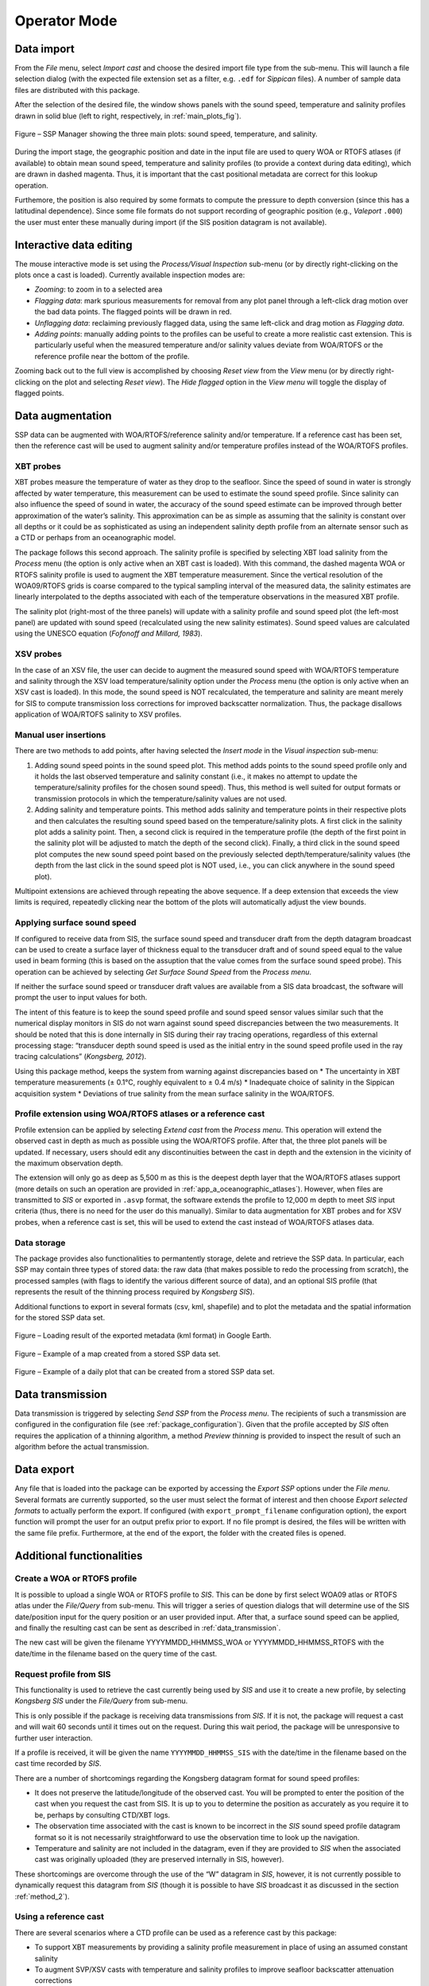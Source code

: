 .. _operator_mode:

*************
Operator Mode
*************

.. index::
   single: mode; operator

Data import
===========

.. index::
   single: data; import

From the *File* menu, select *Import cast* and choose the desired import file type from the sub-menu.
This will launch a file selection dialog (with the expected file extension set as a filter, e.g. ``.edf``
for *Sippican* files). A number of sample data files are distributed with this package.

After the selection of the desired file, the window shows panels with the sound speed, temperature and
salinity profiles drawn in solid blue (left to right, respectively, in :ref:`main_plots_fig`).

.. _main_plots_fig:

.. figure:: ./images/main_plots.png
    :width: 600px
    :align: center
    :height: 400px
    :alt: alternate text
    :figclass: align-center

    Figure – SSP Manager showing the three main plots: sound speed, temperature, and salinity.


During the import stage, the geographic position and date in the input file are used to query WOA or RTOFS
atlases (if available) to obtain mean sound speed, temperature and salinity profiles (to provide a context
during data editing), which are drawn in dashed magenta. Thus, it is important that the cast positional metadata
are correct for this lookup operation.

Furthemore, the position is also required by some formats to compute the pressure to depth conversion (since this
has a latitudinal dependence). Since some file formats do not support recording of geographic position
(e.g., *Valeport* ``.000``) the user must enter these manually during import (if the SIS position datagram is
not available).


Interactive data editing
========================

The mouse interactive mode is set using the *Process/Visual Inspection* sub-menu (or by directly right-clicking
on the plots once a cast is loaded). Currently available inspection modes are:

* *Zooming*: to zoom in to a selected area
* *Flagging data*: mark spurious measurements for removal from any plot panel through a left-click drag motion over the bad data points. The flagged points will be drawn in red.
* *Unflagging data*: reclaiming previously flagged data, using the same left-click and drag motion as *Flagging data*.
* *Adding points*: manually adding points to the profiles can be useful to create a more realistic cast extension. This is particularly useful when the measured temperature and/or salinity values deviate from WOA/RTOFS or the reference profile near the bottom of the profile.

Zooming back out to the full view is accomplished by choosing *Reset view* from the *View* menu
(or by directly right-clicking on the plot and selecting *Reset view*).
The *Hide flagged* option in the *View menu* will toggle the display of flagged points.


Data augmentation
=================

SSP data can be augmented with WOA/RTOFS/reference salinity and/or temperature. If a reference cast has been set,
then the reference cast will be used to augment salinity and/or temperature profiles instead of the WOA/RTOFS profiles.

XBT probes
----------

.. index:: XBT

XBT probes measure the temperature of water as they drop to the seafloor. Since the speed of sound in water is
strongly affected by water temperature, this measurement can be used to estimate the sound speed profile.
Since salinity can also influence the speed of sound in water, the accuracy of the sound speed estimate
can be improved through better approximation of the water’s salinity. This approximation can be as simple as
assuming that the salinity is constant over all depths or it could be as sophisticated as using
an independent salinity depth profile from an alternate sensor such as a CTD or perhaps from an oceanographic model.

The package follows this second approach. The salinity profile is specified by selecting XBT load salinity
from the *Process* menu (the option is only active when an XBT cast is loaded). With this command,
the dashed magenta WOA or RTOFS salinity profile is used to augment the XBT temperature measurement.
Since the vertical resolution of the WOA09/RTOFS grids is coarse compared to the typical sampling interval
of the measured data, the salinity estimates are linearly interpolated to the depths associated
with each of the temperature observations in the measured XBT profile.

The salinity plot (right-most of the three panels) will update with a salinity profile and sound speed plot
(the left-most panel) are updated with sound speed (recalculated using the new salinity estimates).
Sound speed values are calculated using the UNESCO equation (*Fofonoff and Millard, 1983*).

XSV probes
----------

.. index:: XSV

In the case of an XSV file, the user can decide to augment the measured sound speed with WOA/RTOFS temperature and
salinity through the XSV load temperature/salinity option under the *Process* menu (the option is only active
when an XSV cast is loaded).
In this mode, the sound speed is NOT recalculated, the temperature and salinity are meant merely for SIS
to compute transmission loss corrections for improved backscatter normalization.
Thus, the package disallows application of WOA/RTOFS salinity to XSV profiles.

Manual user insertions
----------------------

.. index:: manual insertion

There are two methods to add points, after having selected the *Insert mode* in the *Visual inspection* sub-menu:

1. Adding sound speed points in the sound speed plot. This method adds points to the sound speed profile only and it holds the last observed temperature and salinity constant (i.e., it makes no attempt to update the temperature/salinity profiles for the chosen sound speed). Thus, this method is well suited for output formats or transmission protocols in which the temperature/salinity values are not used.

2. Adding salinity and temperature points. This method adds salinity and temperature points in their respective plots and then calculates the resulting sound speed based on the temperature/salinity plots. A first click in the salinity plot adds a salinity point. Then, a second click is required in the temperature profile (the depth of the first point in the salinity plot will be adjusted to match the depth of the second click). Finally, a third click in the sound speed plot computes the new sound speed point based on the previously selected depth/temperature/salinity values (the depth from the last click in the sound speed plot is NOT used, i.e., you can click anywhere in the sound speed plot).

Multipoint extensions are achieved through repeating the above sequence. If a deep extension that exceeds
the view limits is required, repeatedly clicking near the bottom of the plots will automatically adjust the view bounds.

Applying surface sound speed
----------------------------

If configured to receive data from SIS, the surface sound speed and transducer draft from the depth datagram broadcast
can be used to create a surface layer of thickness equal to the transducer draft and of sound speed equal
to the value used in beam forming (this is based on the assuption that the value comes
from the surface sound speed probe).
This operation can be achieved by selecting *Get Surface Sound Speed* from the *Process menu*.

If neither the surface sound speed or transducer draft values are available from a SIS data broadcast,
the software will prompt the user to input values for both.

The intent of this feature is to keep the sound speed profile and sound speed sensor values similar such that
the numerical display monitors in SIS do not warn against sound speed discrepancies between the two measurements.
It should be noted that this is done internally in SIS during their ray tracing operations,
regardless of this external processing stage: “transducer depth sound speed is used as the initial entry
in the sound speed profile used in the ray tracing calculations” (*Kongsberg, 2012*).

Using this package method, keeps the system from warning against discrepancies based on
* The uncertainty in XBT temperature measurements (± 0.1°C, roughly equivalent to ± 0.4 m/s)
* Inadequate choice of salinity in the Sippican acquisition system
* Deviations of true salinity from the mean surface salinity in the WOA/RTOFS.

Profile extension using WOA/RTOFS atlases or a reference cast
-------------------------------------------------------------

.. index:: WOA; extension
.. index:: RTOFS; extension

Profile extension can be applied by selecting *Extend cast* from the *Process menu*.
This operation will extend the observed cast in depth as much as possible using the WOA/RTOFS profile.
After that, the three plot panels will be updated. If necessary, users should edit any discontinuities
between the cast in depth and the extension in the vicinity of the maximum observation depth.

The extension will only go as deep as 5,500 m as this is the deepest depth layer that the WOA/RTOFS atlases support
(more details on such an operation are provided in :ref:`app_a_oceanographic_atlases`).
However, when files are transmitted to *SIS* or exported in ``.asvp`` format, the software extends the profile
to 12,000 m depth to meet *SIS* input criteria (thus, there is no need for the user do this manually).
Similar to data augmentation for XBT probes and for XSV probes, when a reference cast is set,
this will be used to extend the cast instead of WOA/RTOFS atlases data.

Data storage
------------

.. index:: database

The package provides also functionalities to permantently storage, delete and retrieve the SSP data.
In particular, each SSP may contain three types of stored data: the raw data (that makes possible
to redo the processing from scratch), the processed samples (with flags to identify the various different source
of data), and an optional SIS profile (that represents the result of the thinning process required by *Kongsberg SIS*).

Additional functions to export in several formats (csv, kml, shapefile) and to plot the metadata and the spatial
information for the stored SSP data set.

.. index:: csv
.. index:: kml
.. index:: shapefile

.. _kml_export_fig:

.. figure:: ./images/kml_export.png
    :width: 600px
    :align: center
    :height: 400px
    :alt: alternate text
    :figclass: align-center

    Figure – Loading result of the exported metadata (kml format) in Google Earth.

.. _map_creation_fig:

.. figure:: ./images/map_creation.png
    :width: 600px
    :align: center
    :height: 400px
    :alt: alternate text
    :figclass: align-center

    Figure – Example of a map created from a stored SSP data set.

.. _daily_plot_fig:

.. figure:: ./images/daily_plot.png
    :width: 500px
    :align: center
    :height: 500px
    :alt: alternate text
    :figclass: align-center

    Figure – Example of a daily plot that can be created from a stored SSP data set.

.. _data_transmission:

Data transmission
=================

.. index:: data; transmission
.. index:: SIS

Data transmission is triggered by selecting *Send SSP* from the *Process menu*.
The recipients of such a transmission are configured in the configuration file (see :ref:`package_configuration`).
Given that the profile accepted by *SIS* often requires the application of a thinning algorithm,
a method *Preview thinning* is provided to inspect the result of such an algorithm before the actual transmission.

Data export
===========

.. index:: data; export

Any file that is loaded into the package can be exported by accessing the *Export SSP* options under the *File menu*.
Several formats are currently supported, so the user must select the format of interest and
then choose *Export selected formats* to actually perform the export.
If configured (with ``export_prompt_filename`` configuration option), the export function will prompt the user
for an output prefix prior to export. If no file prompt is desired, the files will be written with the same file prefix.
Furthermore, at the end of the export, the folder with the created files is opened.


Additional functionalities
==========================

Create a WOA or RTOFS profile
-----------------------------

.. index:: WOA, synthetic profile
.. index:: RTOFS, synthetic profile

It is possible to upload a single WOA or RTOFS profile to *SIS*.
This can be done by first select WOA09 atlas or RTOFS atlas under the *File/Query* from sub-menu.
This will trigger a series of question dialogs that will determine use of the SIS date/position input
for the query position or an user provided input. After that, a surface sound speed can be applied,
and finally the resulting cast can be sent as described in :ref:`data_transmission`.

The new cast will be given the filename YYYYMMDD_HHMMSS_WOA or YYYYMMDD_HHMMSS_RTOFS with the date/time
in the filename based on the query time of the cast.


Request profile from SIS
------------------------

.. index:: SIS, profile

This functionality is used to retrieve the cast currently being used by *SIS* and use it to create a new profile,
by selecting *Kongsberg SIS* under the *File/Query* from sub-menu.

This is only possible if the package is receiving data transmissions from *SIS*.
If it is not, the package will request a cast and will wait 60 seconds until it times out on the request.
During this wait period, the package will be unresponsive to further user interaction.

If a profile is received, it will be given the name ``YYYYMMDD_HHMMSS_SIS`` with the date/time in the filename
based on the cast time recorded by *SIS*.

There are a number of shortcomings regarding the Kongsberg datagram format for sound speed profiles:

* It does not preserve the latitude/longitude of the observed cast. You will be prompted to enter the position of the cast when you request the cast from SIS. It is up to you to determine the position as accurately as you require it to be, perhaps by consulting CTD/XBT logs.
* The observation time associated with the cast is known to be incorrect in the *SIS* sound speed profile datagram format so it is not necessarily straightforward to use the observation time to look up the navigation.
* Temperature and salinity are not included in the datagram, even if they are provided to *SIS* when the associated cast was originally uploaded (they are preserved internally in SIS, however).

These shortcomings are overcome through the use of the “W” datagram in *SIS*, however, it is not currently possible
to dynamically request this datagram from *SIS* (though it is possible to have *SIS* broadcast it
as discussed in the section :ref:`method_2`).

Using a reference cast
----------------------

There are several scenarios where a CTD profile can be used as a reference cast by this package:

* To support XBT measurements by providing a salinity profile measurement in place of using an assumed constant salinity
* To augment SVP/XSV casts with temperature and salinity profiles to improve seafloor backscatter attenuation corrections
* Since CTD cast typically sample much deeper than most XBT probes, to provide an improved vertical extrapolation to the XBT cast.

To establish a reference cast, the desired cast is imported using the same mechanism described in *Data import*.
After that the profile is verified, edited and perhaps extended further in depth using an oceanographic database,
it is set as the reference profile by selecting Set reference cast under the *Tools* menu.

Once a profile is set as the reference cast, the reference profile is drawn in yellow.
This cast is retained in memory as the currently loaded cast to allow for additional operations,
such as exporting or transmission to a sounder. The reference profile can be cleared from memory at any time
via the *Clear reference cast* option under the *Tools* menu.
Further extensions and augmentations will then use WOA/RTOFS.

The reference cast can be reimported into memory by choosing *Edit reference cast* from the *Tools* menu.
This will load a copy of the reference cast into memory for further manipulation.
If desired, the edited version can then be set as the new reference cast and will replace the previous version.
Prior to setting a cast as the reference cast, it is advisable to export it such that future sessions
do not need to repeat any reference cast processing. To do this, choose Export from the File menu,
and select the .UNB format (since it is a format that can be both exported and imported).

Refraction monitor
------------------
An experimental feature has been set up to allow the user to establish the impact
of their currently loaded sound speed profile on the refraction correction by plotting swath data
with the new sound speed profile applied prior to sending the profile to the multibeam echosounder.
This provides a preview of the effect of the new sound speed profile allowing appropriate action
if the results are not as expected without introducing artifacts into the multibeam data stream.

.. _refraction_monitor_fig:

.. figure:: ./images/refraction_monitor.png
    :width: 600px
    :align: center
    :height: 400px
    :alt: alternate text
    :figclass: align-center

    Figure – Refraction monitor showing the effects of new sound speed profile before its application, as well as the application of a bias using the Profile Correction slider (at the bottom)

As an example scenario, the currently loaded profile is requested from *SIS* and is set as the reference profile.
A new WOA profile can then be generated using the reported position from *SIS*.

The refraction monitor can thus be used to evaluate if the profile in use by *SIS* does a better refraction correction
than the WOA profile. The refraction correction from the WOA profile can be adjusted using the slider bar
in the *Refraction Monitor*, this adds a bias to the WOA profile (units are dm/s) and then recomputes
the new potential swath profile using the adjusted WOA profile.
If the user decided to send this profile to *SIS* and if the refraction corrector was non-zero,
the package will ask the user whether or not they want to apply this corrector to the currently loaded profile
prior to sending it to the echosounder.

A few other notes on the *Refraction Monitor*:
* If the *Refraction Monitor* window is closed, the slider bar corrector value is ignored during transmission of a profile.
* The *Refraction Monitor* window will close automatically when the package closes a profile or generates a new profile.
* If running in *Server mode*, the slider bar corrector value is applied during transmission without user confirmation.
* The slider bar corrector value is reset to zero after transmission of the profile both for measured profiles and server profiles.

.. index:: refraction; monitor

Network data reception
----------------------

The package is configurable to listen on specified ports for UDP input of sound speed cast data.
Currently supported systems are *MVP* and *Sippican*. See :ref:`app_b_connection_settings` for more on how
to configure these systems. The port numbers associated with various data sources can be changed
in the ``__config__.db`` file.

Upon reception of a network cast, the display panels will be colored red to indicate that operator intervention
is required in order to further process the data and deliver it to the multibeam acquisition system.
Once the cast has been processed and delivered, the panel color-coding will return to the normal white background.

If the *Server mode* happened to have been running at the moment of reception, it will be stopped and
the received cast will be displayed as described above.


